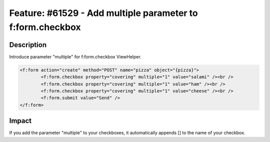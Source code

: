 ===========================================================
Feature: #61529 - Add multiple parameter to f:form.checkbox
===========================================================

Description
===========

Introduce parameter "multiple" for f:form.checkbox ViewHelper.

.. code-block:: html

	<f:form action="create" method="POST" name="pizza" object="{pizza}">
		<f:form.checkbox property="covering" multiple="1" value="salami" /><br />
		<f:form.checkbox property="covering" multiple="1" value="ham" /><br />
		<f:form.checkbox property="covering" multiple="1" value="cheese" /><br />
		<f:form.submit value="Send" />
	</f:form>


Impact
======

If you add the parameter "multiple" to your checkboxes, it automatically
appends [] to the name of your checkbox.